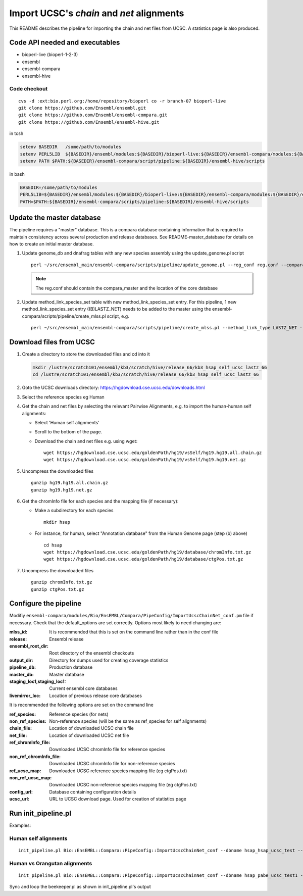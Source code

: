 Import UCSC's *chain* and *net* alignments
==========================================

This README describes the pipeline for importing the chain and net files from UCSC. A statistics page is also produced.

Code API needed and executables
-------------------------------

- bioperl-live (bioperl-1-2-3)
- ensembl
- ensembl-compara
- ensembl-hive

Code checkout
~~~~~~~~~~~~~

::

      cvs -d :ext:bio.perl.org:/home/repository/bioperl co -r branch-07 bioperl-live
      git clone https://github.com/Ensembl/ensembl.git
      git clone https://github.com/Ensembl/ensembl-compara.git
      git clone https://github.com/Ensembl/ensembl-hive.git

in tcsh

.. code-block:: tcsh

    setenv BASEDIR   /some/path/to/modules
    setenv PERL5LIB  ${BASEDIR}/ensembl/modules:${BASEDIR}/bioperl-live:${BASEDIR}/ensembl-compara/modules:${BASEDIR}/ensembl-hive/modules
    setenv PATH $PATH:${BASEDIR}/ensembl-compara/script/pipeline:${BASEDIR}/ensembl-hive/scripts

in bash

.. code-block:: bash

    BASEDIR=/some/path/to/modules
    PERL5LIB=${BASEDIR}/ensembl/modules:${BASEDIR}/bioperl-live:${BASEDIR}/ensembl-compara/modules:${BASEDIR}/ensembl-hive/modules
    PATH=$PATH:${BASEDIR}/ensembl-compara/scripts/pipeline:${BASEDIR}/ensembl-hive/scripts


Update the master database
--------------------------

The pipeline requires a "master" database. This is a compara database containing information that is required to maintain consistency across several production and release databases. See README-master_database for details on how to create an initial master database.

#. Update genome_db and dnafrag tables with any new species assembly using the update_genome.pl script

   ::

       perl ~/src/ensembl_main/ensembl-compara/scripts/pipeline/update_genome.pl --reg_conf reg.conf --compara compara_master --species "homo_sapiens"

   .. note:: The reg.conf should contain the compara_master and the location of the core database

#. Update method_link_species_set table with new method_link_species_set entry.
   For this pipeline, 1 new method_link_species_set entry ((B)LASTZ_NET) needs to be added to the master using the ensembl-compara/scripts/pipeline/create_mlss.pl script, e.g.

   ::

        perl ~/src/ensembl_main/ensembl-compara/scripts/pipeline/create_mlss.pl --method_link_type LASTZ_NET --genome_db_id <genome_db_id> --source "ucsc" --compara mysql://user:pass@host:port/ensembl_compara_master --url "https://hgdownload.cse.ucsc.edu/goldenPath/hg19/vsSelf/"

Download files from UCSC
------------------------

#. Create a directory to store the downloaded files and cd into it

   .. code-block:: bash

      mkdir /lustre/scratch101/ensembl/kb3/scratch/hive/release_66/kb3_hsap_self_ucsc_lastz_66
      cd /lustre/scratch101/ensembl/kb3/scratch/hive/release_66/kb3_hsap_self_ucsc_lastz_66

#. Goto the UCSC downloads directory: https://hgdownload.cse.ucsc.edu/downloads.html

#. Select the reference species eg Human

#. Get the chain and net files by selecting the relevant Pairwise Alignments, e.g.
   to import the human-human self alignments:

   - Select 'Human self alignments'
   - Scroll to the bottom of the page.
   - Download the chain and net files e.g. using wget:

     ::

         wget https://hgdownload.cse.ucsc.edu/goldenPath/hg19/vsSelf/hg19.hg19.all.chain.gz
         wget https://hgdownload.cse.ucsc.edu/goldenPath/hg19/vsSelf/hg19.hg19.net.gz

#. Uncompress the downloaded files

   ::

        gunzip hg19.hg19.all.chain.gz
        gunzip hg19.hg19.net.gz

#. Get the chromInfo file for each species and the mapping file (if necessary):

   - Make a subdirectory for each species

     ::

         mkdir hsap
   - For instance, for human, select "Annotation database" from the Human Genome page (step (b) above)

     ::

         cd hsap
         wget https://hgdownload.cse.ucsc.edu/goldenPath/hg19/database/chromInfo.txt.gz
         wget https://hgdownload.cse.ucsc.edu/goldenPath/hg19/database/ctgPos.txt.gz

#. Uncompress the downloaded files

   ::

        gunzip chromInfo.txt.gz
        gunzip ctgPos.txt.gz


Configure the pipeline
----------------------

Modifiy ``ensembl-compara/modules/Bio/EnsEMBL/Compara/PipeConfig/ImportUcscChainNet_conf.pm`` file if necessary.
Check that the default_options are set correctly.
Options most likely to need changing are:

:mlss_id:                          It is recommended that this is set on the command line rather than in the conf file
:release:                          Ensembl release
:ensembl_root_dir:                 Root directory of the ensembl checkouts
:output_dir:                       Directory for dumps used for creating coverage statistics

:pipeline_db:                      Production database
:master_db:                        Master database
:staging_loc1,staging_loc1:        Current ensembl core databases
:livemirror_loc:                   Location of previous release core databases

It is recommended the following options are set on the command line

:ref_species:                      Reference species (for nets)
:non_ref_species:                  Non-reference species (will be the same as ref_species for self alignments)
:chain_file:                       Location of downloaded UCSC chain file
:net_file:                         Location of downloaded UCSC net file
:ref_chromInfo_file:               Downloaded UCSC chromInfo file for reference species
:non_ref_chromInfo_file:           Downloaded UCSC chromInfo file for non-reference species
:ref_ucsc_map:                     Downloaded UCSC reference species mapping file (eg ctgPos.txt)
:non_ref_ucsc_map:                 Downloaded UCSC non-reference species mapping file (eg ctgPos.txt)
:config_url:                       Database containing configuration details
:ucsc_url:                         URL to UCSC download page. Used for creation of statistics page

Run init_pipeline.pl
--------------------

Examples:

Human self alignments
~~~~~~~~~~~~~~~~~~~~~

::

    init_pipeline.pl Bio::EnsEMBL::Compara::PipeConfig::ImportUcscChainNet_conf --dbname hsap_hsap_ucsc_test --password *** -mlss_id 1 --ref_species homo_sapiens --non_ref_species homo_sapiens --chain_file hg19.hg19.all.chain --net_file hg19.hg19.net --ref_chromInfo_file hsap/chromInfo.txt --ref_ucsc_map hsap/ctgPos.txt --config_url mysql://user:pass@host:port/pair_aligner_config_db --ucsc_url https://hgdownload.cse.ucsc.edu/goldenPath/hg19/vsSelf/

Human vs Orangutan alignments
~~~~~~~~~~~~~~~~~~~~~~~~~~~~~

::

    init_pipeline.pl Bio::EnsEMBL::Compara::PipeConfig::ImportUcscChainNet_conf --dbname hsap_pabe_ucsc_test1 --password **** -mlss_id 394 --ref_species homo_sapiens --non_ref_species pongo_abelii --chain_file hg19.ponAbe2.all.chain --net_file hg19.ponAbe2.net --ref_chromInfo_file hsap/chromInfo.txt --non_ref_chromInfo_file pabe/chromInfo.txt --ref_ucsc_map hsap/ctgPos.txt --config_url mysql://user:pass@host:port/pair_aligner_config_db --ucsc_url https://hgdownload.cse.ucsc.edu/goldenPath/hg19/vsPonAbe2/

Sync and loop the beekeeper.pl as shown in init_pipeline.pl's output
